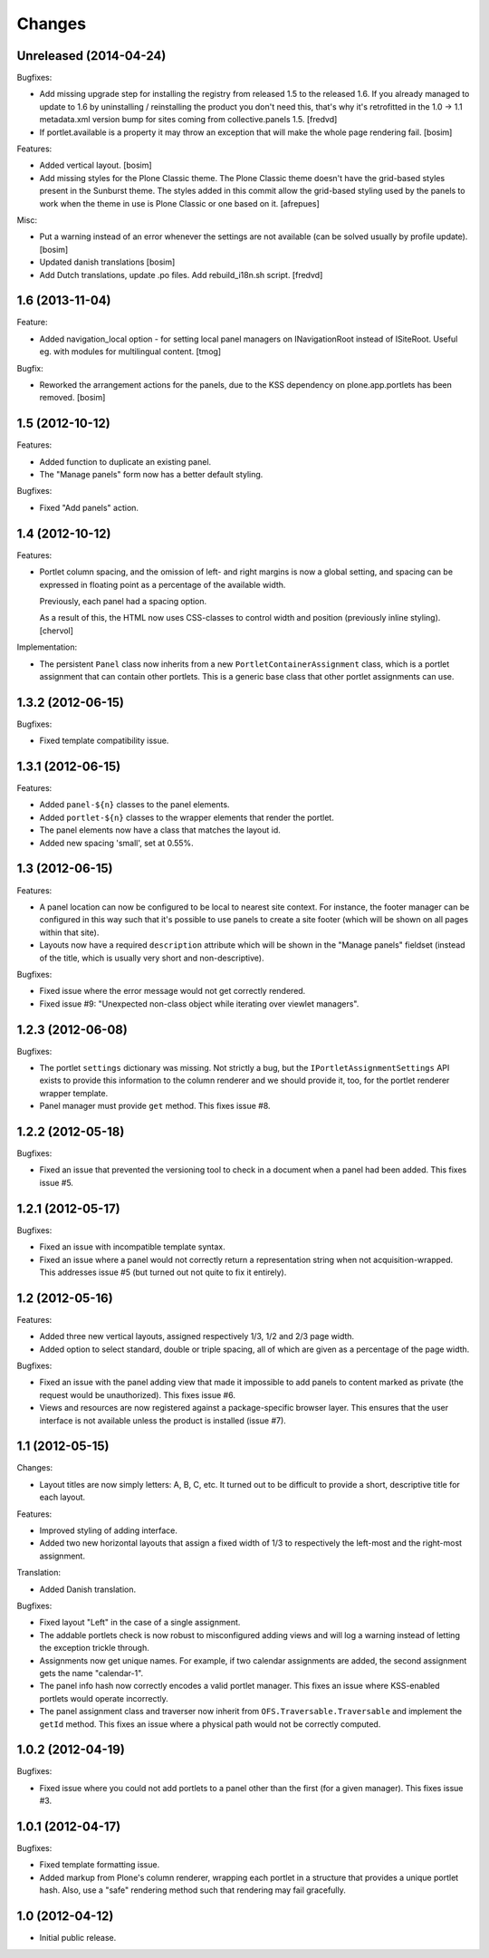 Changes
=======

Unreleased (2014-04-24)
-----------------------

Bugfixes:

- Add missing upgrade step for installing the registry from released
  1.5 to the released 1.6. If you already managed to update to 1.6 by
  uninstalling / reinstalling the product you don't need this, that's
  why it's retrofitted in the 1.0 -> 1.1 metadata.xml version bump for sites 
  coming from collective.panels 1.5.
  [fredvd]

- If portlet.available is a property it may throw an exception 
  that will make the whole page rendering fail.
  [bosim]

Features:

- Added vertical layout.
  [bosim]

- Add missing styles for the Plone Classic theme.
  The Plone Classic theme doesn't have the grid-based styles present in
  the Sunburst theme. The styles added in this commit allow the
  grid-based styling used by the panels to work when the theme in use is 
  Plone Classic or one based on it.
  [afrepues]

Misc:

- Put a warning instead of an error whenever the settings are not available
  (can be solved usually by profile update).
  [bosim]

- Updated danish translations
  [bosim]

- Add Dutch translations, update .po files. Add rebuild_i18n.sh script.
  [fredvd]


1.6 (2013-11-04)
----------------

Feature:

- Added navigation_local option - for setting local panel managers
  on INavigationRoot instead of ISiteRoot. Useful eg. with modules for
  multilingual content.
  [tmog]

Bugfix:

- Reworked the arrangement actions for the panels, due to the KSS dependency 
  on plone.app.portlets has been removed.
  [bosim]

1.5 (2012-10-12)
----------------

Features:

- Added function to duplicate an existing panel.

- The "Manage panels" form now has a better default styling.

Bugfixes:

- Fixed "Add panels" action.

1.4 (2012-10-12)
----------------

Features:

- Portlet column spacing, and the omission of left- and right margins
  is now a global setting, and spacing can be expressed in floating
  point as a percentage of the available width.

  Previously, each panel had a spacing option.

  As a result of this, the HTML now uses CSS-classes to control width
  and position (previously inline styling).
  [chervol]

Implementation:

- The persistent ``Panel`` class now inherits from a new
  ``PortletContainerAssignment`` class, which is a portlet assignment
  that can contain other portlets. This is a generic base class that
  other portlet assignments can use.

1.3.2 (2012-06-15)
------------------

Bugfixes:

- Fixed template compatibility issue.

1.3.1 (2012-06-15)
------------------

Features:

- Added ``panel-${n}`` classes to the panel elements.

- Added ``portlet-${n}`` classes to the wrapper elements that render
  the portlet.

- The panel elements now have a class that matches the layout id.

- Added new spacing 'small', set at 0.55%.

1.3 (2012-06-15)
----------------

Features:

- A panel location can now be configured to be local to nearest site
  context. For instance, the footer manager can be configured in this
  way such that it's possible to use panels to create a site footer
  (which will be shown on all pages within that site).

- Layouts now have a required ``description`` attribute which will be
  shown in the "Manage panels" fieldset (instead of the title, which
  is usually very short and non-descriptive).

Bugfixes:

- Fixed issue where the error message would not get correctly
  rendered.

- Fixed issue #9: "Unexpected non-class object while iterating over
  viewlet managers".

1.2.3 (2012-06-08)
------------------

Bugfixes:

- The portlet ``settings`` dictionary was missing. Not strictly a bug,
  but the ``IPortletAssignmentSettings`` API exists to provide this
  information to the column renderer and we should provide it, too,
  for the portlet renderer wrapper template.

- Panel manager must provide ``get`` method. This fixes issue #8.

1.2.2 (2012-05-18)
------------------

Bugfixes:

- Fixed an issue that prevented the versioning tool to check in a
  document when a panel had been added. This fixes issue #5.

1.2.1 (2012-05-17)
------------------

Bugfixes:

- Fixed an issue with incompatible template syntax.

- Fixed an issue where a panel would not correctly return a
  representation string when not acquisition-wrapped. This addresses
  issue #5 (but turned out not quite to fix it entirely).

1.2 (2012-05-16)
----------------

Features:

- Added three new vertical layouts, assigned respectively 1/3, 1/2 and
  2/3 page width.

- Added option to select standard, double or triple spacing, all of
  which are given as a percentage of the page width.

Bugfixes:

- Fixed an issue with the panel adding view that made it impossible to
  add panels to content marked as private (the request would be
  unauthorized). This fixes issue #6.

- Views and resources are now registered against a package-specific
  browser layer. This ensures that the user interface is not available
  unless the product is installed (issue #7).

1.1 (2012-05-15)
----------------

Changes:

- Layout titles are now simply letters: A, B, C, etc. It turned out to
  be difficult to provide a short, descriptive title for each layout.

Features:

- Improved styling of adding interface.

- Added two new horizontal layouts that assign a fixed width of 1/3 to
  respectively the left-most and the right-most assignment.

Translation:

- Added Danish translation.

Bugfixes:

- Fixed layout "Left" in the case of a single assignment.

- The addable portlets check is now robust to misconfigured adding
  views and will log a warning instead of letting the exception
  trickle through.

- Assignments now get unique names. For example, if two calendar
  assignments are added, the second assignment gets the name
  "calendar-1".

- The panel info hash now correctly encodes a valid portlet
  manager. This fixes an issue where KSS-enabled portlets would
  operate incorrectly.

- The panel assignment class and traverser now inherit from
  ``OFS.Traversable.Traversable`` and implement the ``getId``
  method. This fixes an issue where a physical path would not be
  correctly computed.

1.0.2 (2012-04-19)
------------------

Bugfixes:

- Fixed issue where you could not add portlets to a panel other than
  the first (for a given manager). This fixes issue #3.

1.0.1 (2012-04-17)
------------------

Bugfixes:

- Fixed template formatting issue.

- Added markup from Plone's column renderer, wrapping each portlet in
  a structure that provides a unique portlet hash. Also, use a "safe"
  rendering method such that rendering may fail gracefully.

1.0 (2012-04-12)
----------------

- Initial public release.
